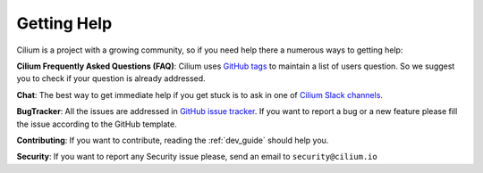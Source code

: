 .. _getting_help:

############
Getting Help
############

Cilium is a project  with a growing community, so if you need help there a
numerous ways to getting help:

**Cilium Frequently Asked Questions (FAQ)**: Cilium uses `GitHub
tags <https://github.com/cilium/cilium/issues?utf8=%E2%9C%93&q=label%3Akind%2Fquestion%20>`_
to maintain a list of users question. So we suggest you to check if your
question is already addressed.

**Chat**: The best way to get immediate help if you get stuck is to ask in one
of `Cilium Slack channels <https://cilium.herokuapp.com>`_.

**BugTracker**: All the issues are addressed in `GitHub issue tracker
<https://github.com/cilium/cilium/issues>`_.  If you want to report a bug or a
new feature please fill the issue according to the GitHub template.

**Contributing**: If you want to contribute, reading the :ref:`dev_guide` should
help you.

**Security**: If you want to report any Security issue please, send an email to
``security@cilium.io``
